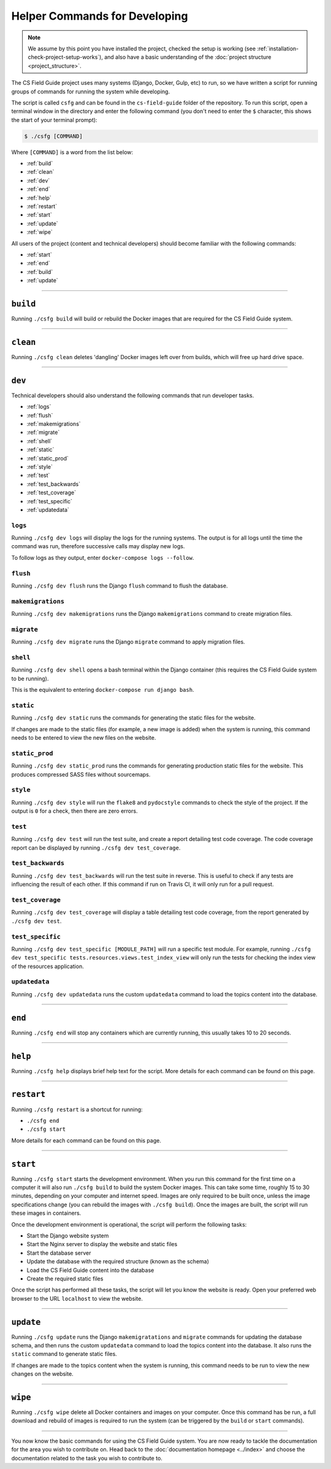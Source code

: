 Helper Commands for Developing
##############################################################################

.. note::

  We assume by this point you have installed the project, checked the
  setup is working (see :ref:`installation-check-project-setup-works`),
  and also have a basic understanding of the
  :doc:`project structure <project_structure>`.

The CS Field Guide project uses many systems (Django, Docker, Gulp, etc) to run,
so we have written a script for running groups of commands for running the
system while developing.

The script is called ``csfg`` and can be found in the ``cs-field-guide`` folder
of the repository.
To run this script, open a terminal window in the directory and enter the
following command (you don't need to enter the ``$`` character, this shows
the start of your terminal prompt):

.. code-block:: bash

    $ ./csfg [COMMAND]

Where ``[COMMAND]`` is a word from the list below:

- :ref:`build`
- :ref:`clean`
- :ref:`dev`
- :ref:`end`
- :ref:`help`
- :ref:`restart`
- :ref:`start`
- :ref:`update`
- :ref:`wipe`

All users of the project (content and technical developers) should become
familiar with the following commands:

- :ref:`start`
- :ref:`end`
- :ref:`build`
- :ref:`update`

-----------------------------------------------------------------------------

.. _build:

``build``
==============================================================================

Running ``./csfg build`` will build or rebuild the Docker images that are
required for the CS Field Guide system.

-----------------------------------------------------------------------------

.. _clean:

``clean``
==============================================================================

Running ``./csfg clean`` deletes 'dangling' Docker images left over from builds,
which will free up hard drive space.

-----------------------------------------------------------------------------

.. _dev:

``dev``
==============================================================================

Technical developers should also understand the following commands that run developer tasks.

- :ref:`logs`
- :ref:`flush`
- :ref:`makemigrations`
- :ref:`migrate`
- :ref:`shell`
- :ref:`static`
- :ref:`static_prod`
- :ref:`style`
- :ref:`test`
- :ref:`test_backwards`
- :ref:`test_coverage`
- :ref:`test_specific`
- :ref:`updatedata`

.. _logs:

``logs``
-----------------------------------------------------------------------------

Running ``./csfg dev logs`` will display the logs for the running systems.
The output is for all logs until the time the command was run, therefore
successive calls may display new logs.

To follow logs as they output, enter ``docker-compose logs --follow``.

.. _flush:

``flush``
-----------------------------------------------------------------------------

Running ``./csfg dev flush`` runs the Django ``flush`` command to flush
the database.

.. _makemigrations:

``makemigrations``
-----------------------------------------------------------------------------

Running ``./csfg dev makemigrations`` runs the Django ``makemigrations`` command
to create migration files.

.. _migrate:

``migrate``
-----------------------------------------------------------------------------

Running ``./csfg dev migrate`` runs the Django ``migrate`` command
to apply migration files.

.. _shell:

``shell``
-----------------------------------------------------------------------------

Running ``./csfg dev shell`` opens a bash terminal within the Django container
(this requires the CS Field Guide system to be running).

This is the equivalent to entering ``docker-compose run django bash``.

.. _static:

``static``
-----------------------------------------------------------------------------

Running ``./csfg dev static`` runs the commands for generating the static files
for the website.

If changes are made to the static files (for example, a new image is added)
when the system is running, this command needs to be entered to view the
new files on the website.

.. _static_prod:

``static_prod``
-----------------------------------------------------------------------------

Running ``./csfg dev static_prod`` runs the commands for generating production
static files for the website.
This produces compressed SASS files without sourcemaps.

.. _style:

``style``
-----------------------------------------------------------------------------

Running ``./csfg dev style`` will run the ``flake8`` and ``pydocstyle`` commands
to check the style of the project.
If the output is ``0`` for a check, then there are zero errors.

.. _test:

``test``
-----------------------------------------------------------------------------

Running ``./csfg dev test`` will run the test suite, and create a report
detailing test code coverage.
The code coverage report can be displayed by running
``./csfg dev test_coverage``.

.. _test_backwards:

``test_backwards``
-----------------------------------------------------------------------------

Running ``./csfg dev test_backwards`` will run the test suite in reverse.
This is useful to check if any tests are influencing the result of each other.
If this command if run on Travis CI, it will only run for a pull request.

.. _test_coverage:

``test_coverage``
-----------------------------------------------------------------------------

Running ``./csfg dev test_coverage`` will display a table detailing test code
coverage, from the report generated by ``./csfg dev test``.

.. _test_specific:

``test_specific``
-----------------------------------------------------------------------------

Running ``./csfg dev test_specific [MODULE_PATH]`` will run a specific test
module.
For example, running
``./csfg dev test_specific tests.resources.views.test_index_view`` will only
run the tests for checking the index view of the resources application.

.. _updatedata:

``updatedata``
-----------------------------------------------------------------------------

Running ``./csfg dev updatedata`` runs the custom ``updatedata`` command to
load the topics content into the database.

-----------------------------------------------------------------------------

.. _end:

``end``
==============================================================================

Running ``./csfg end`` will stop any containers which are currently running,
this usually takes 10 to 20 seconds.

-----------------------------------------------------------------------------

.. _help:

``help``
==============================================================================

Running ``./csfg help`` displays brief help text for the script.
More details for each command can be found on this page.

-----------------------------------------------------------------------------

.. _restart:

``restart``
==============================================================================

Running ``./csfg restart`` is a shortcut for running:

- ``./csfg end``
- ``./csfg start``

More details for each command can be found on this page.

-----------------------------------------------------------------------------

.. _start:

``start``
==============================================================================

Running ``./csfg start`` starts the development environment.
When you run this command for the first time on a computer it will also run
``./csfg build`` to build the system Docker images.
This can take some time, roughly 15 to 30 minutes, depending on your computer
and internet speed.
Images are only required to be built once, unless the image specifications
change (you can rebuild the images with ``./csfg build``).
Once the images are built, the script will run these images in containers.

Once the development environment is operational, the script will perform the
following tasks:

- Start the Django website system
- Start the Nginx server to display the website and static files
- Start the database server
- Update the database with the required structure (known as the schema)
- Load the CS Field Guide content into the database
- Create the required static files

Once the script has performed all these tasks, the script will let you know
the website is ready.
Open your preferred web browser to the URL ``localhost`` to view the website.

-----------------------------------------------------------------------------

.. _update:

``update``
==============================================================================

Running ``./csfg update`` runs the Django ``makemigratations`` and ``migrate``
commands for updating the database schema, and then runs the custom
``updatedata`` command to load the topics content into the database.
It also runs the ``static`` command to generate static files.

If changes are made to the topics content when the system is running, this
command needs to be run to view the new changes on the website.

-----------------------------------------------------------------------------

.. _wipe:

``wipe``
==============================================================================

Running ``./csfg wipe`` delete all Docker containers and images on your computer.
Once this command has be run, a full download and rebuild of images is
required to run the system (can be triggered by the ``build`` or ``start``
commands).

-----------------------------------------------------------------------------

You now know the basic commands for using the CS Field Guide system.
You are now ready to tackle the documentation for the area you wish to
contribute on.
Head back to the :doc:`documentation homepage <../index>` and choose the documentation related
to the task you wish to contribute to.
